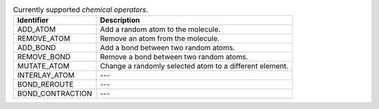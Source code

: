 
..  csv-table:: Currently supported `chemical operators`.
    :header: "Identifier", "Description"

    "ADD_ATOM", "Add a random atom to the molecule."
    "REMOVE_ATOM", "Remove an atom from the molecule."
    "ADD_BOND", "Add a bond between two random atoms."
    "REMOVE_BOND", "Remove a bond between two random atoms."
    "MUTATE_ATOM", "Change a randomly selected atom to a different element."
    "INTERLAY_ATOM", "---"
    "BOND_REROUTE", "---"
    "BOND_CONTRACTION", "---"

..  todo:: make the descriptions more detailed and complete (possibly from the publication)